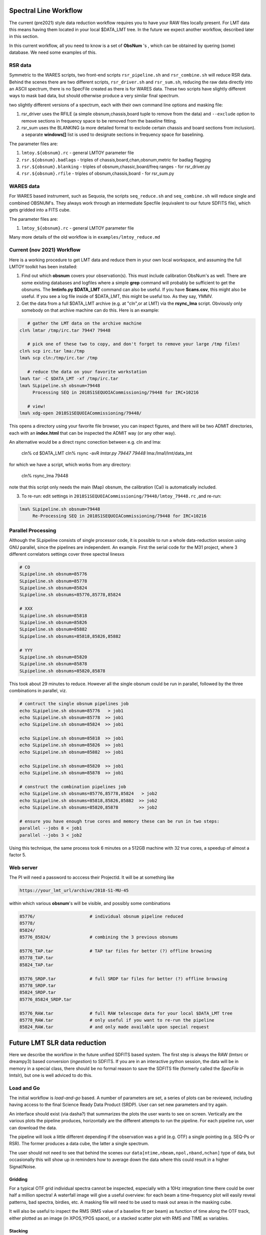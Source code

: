Spectral Line Workflow
======================

The current (pre2021) style data reduction workflow requires you to have your RAW files locally present. For LMT data this 
means having them located in your local $DATA_LMT tree.  In the future we expect another workflow, described
later in this section. 

In this current workflow, all you need to know is a set of **ObsNum** 's , which can be obtained by quering
(some) database. We need some examples of this.

RSR data
--------


Symmetric to the WARES scripts, two front-end scripts
``rsr_pipeline.sh`` and ``rsr_combine.sh``  will reduce RSR data. Behind the scenes there
are two different scripts,
``rsr_driver.sh`` and ``rsr_sum.sh``, reducing the raw data directly into an ASCII spectrum, there
is no SpecFile created as there is for WARES data. These two scripts have slightly different
ways to mask bad data, but should otherwise produce a very similar final spectrum.

two slightly different versions of a spectrum, each with their own command line options and masking
file:

1. rsr_driver uses the RFILE (a simple obsnum,chassis,board tuple to remove from the data) and ``--exclude`` option
   to remove sections in frequency space to be removed from the baseline fitting.

2. rsr_sum uses the BLANKING (a more detailed format to exclode certain chassis and board sections from inclusion).
   a separate **windows[]** list is used to designate sections in frequency space for baselining.


The parameter files are:

1. ``lmtoy.${obsnum}.rc`` - general LMTOY parameter file
2. ``rsr.${obsnum}.badlags`` - triples of chassis,board,chan,obsnum,metric for badlag flagging
3. ``rsr.${obsnum}.blanking``  - triples of obsnum,chassic,board/freq ranges - for rsr_driver.py
4. ``rsr.${obsnum}.rfile`` - triples of obsnum,chassis,board - for rsr_sum.py



WARES data
----------

For WARES based instrument, such as Sequoia, 
the scripts ``seq_reduce.sh`` and ``seq_combine.sh`` will reduce single and combined OBSNUM's. They
always work through an intermediate Specfile (equivalent to our future SDFITS file), which gets gridded
into a FITS cube.

The parameter files are:

1. ``lmtoy_${obsnum}.rc`` - general LMTOY parameter file


Many more details of the old workflow is in ``examples/lmtoy_reduce.md``



Current (nov 2021) Workflow
---------------------------

Here is a working procedure to get LMT data and reduce them
in your own local workspace, and assuming the full LMTOY toolkit has been installed:

1.  Find out which **obsnum** covers your observation(s).  This must include calibration ObsNum's as well.
    There are some existing databases and logfiles where a simple **grep** command will probably be sufficient
    to get the obsnums. The **lmtinfo.py $DATA_LMT** command can also be useful. If you have **Scans.csv**,
    this might also be useful. If you see a log file inside of $DATA_LMT, this might be useful too.
    As they say, YMMV.
    
2.  Get the data from a full $DATA_LMT archive (e.g. at "cln",or at LMT) via the **rsync_lma** script. Obviously
    only somebody on that archive machine can do this. Here is an example:

.. code-block::

      # gather the LMT data on the archive machine
   cln% lmtar /tmp/irc.tar 79447 79448

      # pick one of these two to copy, and don't forget to remove your large /tmp files!
   cln% scp irc.tar lma:/tmp
   lma% scp cln:/tmp/irc.tar /tmp

      # reduce the data on your favorite workstation
   lma% tar -C $DATA_LMT -xf /tmp/irc.tar
   lma% SLpipeline.sh obsnum=79448
        Processing SEQ in 2018S1SEQUOIACommissioning/79448 for IRC+10216

      # view!   
   lma% xdg-open 2018S1SEQUOIACommissioning/79448/

This opens a directory using your favorite file browser, you can inspect figures,
and there will be two ADMIT directories, each with an **index.html** that can
be inspected the ADMIT way (or any other way).

An alternative would be a direct rsync conection between e.g. cln and lma:

   cln% cd $DATA_LMT
   cln% rsync -avR `lmtar.py 79447 79448` lma:/lma1/lmt/data_lmt

for which we have a script, which works from any directory:

   cln% rsync_lma 79448

note that this script only needs the main (Map) obsnum, the calibration (Cal) is automatically included.

3. To re-run:   edit settings in ``2018S1SEQUOIACommissioning/79448/lmtoy_79448.rc`` ,and re-run:

.. code-block::

   lma% SLpipeline.sh obsnum=79448
        Re-Processing SEQ in 2018S1SEQUOIACommissioning/79448 for IRC+10216


Parallel Processing
-------------------

Although the SLpipeline consists of single processor code, it is possible to run a whole data-reduction session
using GNU parallel, since the pipelines are independent.  An example. First the serial code for
the M31 project, where 3 different correlators settings cover three spectral linesxs

.. code-block::

      # CO
      SLpipeline.sh obsnum=85776 
      SLpipeline.sh obsnum=85778 
      SLpipeline.sh obsnum=85824 
      SLpipeline.sh obsnums=85776,85778,85824

      # XXX
      SLpipeline.sh obsnum=85818
      SLpipeline.sh obsnum=85826
      SLpipeline.sh obsnum=85882
      SLpipeline.sh obsnums=85818,85826,85882

      # YYY
      SLpipeline.sh obsnum=85820
      SLpipeline.sh obsnum=85878
      SLpipeline.sh obsnums=85820,85878

This took about 29 minutes to reduce. However all the single obsnum could be run in
parallel, followed by the three combinations in parallel, viz.

.. code-block::

      # contruct the single obsnum pipelines job
      echo SLpipeline.sh obsnum=85776   > job1
      echo SLpipeline.sh obsnum=85778  >> job1
      echo SLpipeline.sh obsnum=85824  >> job1

      echo SLpipeline.sh obsnum=85818  >> job1
      echo SLpipeline.sh obsnum=85826  >> job1
      echo SLpipeline.sh obsnum=85882  >> job1

      echo SLpipeline.sh obsnum=85820  >> job1
      echo SLpipeline.sh obsnum=85878  >> job1

      # construct the combination pipelines job
      echo SLpipeline.sh obsnums=85776,85778,85824   > job2
      echo SLpipeline.sh obsnums=85818,85826,85882  >> job2
      echo SLpipeline.sh obsnums=85820,85878        >> job2

      # ensure you have enough true cores and memory these can be run in two steps:
      parallel --jobs 8 < job1
      parallel --jobs 3 < job2


Using this technique, the same process took 6 minutes on a 512GB machine with 32 true cores,
a speedup of almost a factor 5.

 
Web server
----------

The PI will need a password to acccess their ProjectId. It will be at something like

.. code-block::

      https://your_lmt_url/archive/2018-S1-MU-45

within which various **obsnum**'s will be visible, and possibly some combinations

.. code-block::
      
      85776/                     # individual obsnum pipeline reduced
      85778/
      85824/
      85776_85824/               # combining the 3 previous obsnums

      85776_TAP.tar              # TAP tar files for better (?) offline browsing
      85778_TAP.tar
      85824_TAP.tar
   
      85776_SRDP.tar             # full SRDP tar files for better (?) offline browsing
      85778_SRDP.tar
      85824_SRDP.tar
      85776_85824_SRDP.tar
   
      85776_RAW.tar              # full RAW telescope data for your local $DATA_LMT tree
      85778_RAW.tar              # only useful if you want to re-run the pipeline 
      85824_RAW.tar              # and only made available upon special request




Future LMT SLR data reduction
=============================

Here we describe the workflow in the future unified SDFITS based
system.  The first step is always the RAW (lmtsrc or dreampy3) based
conversion (*ingestion*) to SDFITS. If you are in an interactive
python session, the data will be in memory in a special class, there
should be no formal reason to save the SDFITS file (formerly called
the *SpecFile* in lmtslr), but one is well adviced to do this. 

Load and Go
-----------

The initial workflow is *load-and-go* based. A number of parameters are set, a series of plots can be
reviewed, including having access to the final Science Ready Data Product (SRDP). User can set new
parameters and try again.

An interface should exist (via dasha?) that summarizes the plots the user wants to see on screen.
Vertically are the various plots the pipeline produces, horizontally are the different attempts to
run the pipeline. For each pipeline run, user can download the data.

The pipeline will look a little different depending if the observation was a grid (e.g. OTF) 
a single pointing (e.g. SEQ-Ps or RSR). The former produces a data cube, the latter a single
spectrum.

The user should not need to see that behind the scenes our ``data[ntime,nbeam,npol,nband,nchan]``
type of data, but occasionally this will show up in reminders how to average down the data where
this could result in a higher Signal/Noise.

Gridding
~~~~~~~~

For a typical OTF grid individual spectra cannot be inspected, especially with a 10Hz integration time there could
be over half a million spectra! A waterfall image will give a useful overview:   for each beam a
time-frequency plot will easily reveal patterns, bad spectra, birdies, etc. A masking file will need
to be used to mask out areas in the masking cube.

It will also be useful to inspect the RMS (RMS value of a baseline fit per beam) as function of
time along the OTF track, either plotted as an image (in XPOS,YPOS space),
or a stacked scatter plot with RMS and TIME as variables.


Stacking
~~~~~~~~

For a single pointing it will become important to inspect individual
spectra. For example, for RSR with each typical 30 second integration
time, there are 24 spectra (4 spectra if you would combine the 6 bands
in the full RSR spectral range).


Masking
~~~~~~~

A unified masking file format is being designed. Details are still being drafted
in docs/masking.md, but here is a flavor of what is being considered:

.. code-block::


   time(12:05:10,12:30:05),chan(100,103)
   beam(5,7),pol(XX)
   select(TSYS, 250.0)
   select(RMS, 3.0)
   select(XPOS, 40.0, 50.0), select(YPOS, -30.0, -20.0)
   beam(1),pol(0),band(3),chan(71,71.5,GHz)
   user(rsr1, 1.0, 0.01)



Future Workflow
---------------

UMass Server has the data, a web interface will run the new-style pipeline. Data can be inspected.
New parameters can be set, and re-imaged.

The TolTECA data reduction workflow has a high level config file (yaml?) which via a command line
interface steers the pipeline.
